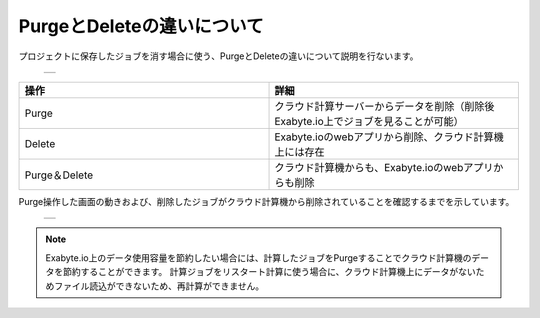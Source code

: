===========================
PurgeとDeleteの違いについて
===========================

プロジェクトに保存したジョブを消す場合に使う、PurgeとDeleteの違いについて説明を行ないます。

  +--------------------------------------------------------------------------+
  | .. image:: ./imgs/purge_delete_001.png                                   |
  |    :scale: 50 %                                                          |
  |    :align: center                                                        |
  +--------------------------------------------------------------------------+


.. csv-table::
   :header-rows: 1
   :widths: 5, 5
   :align: center

   操作, 詳細
   Purge, クラウド計算サーバーからデータを削除（削除後Exabyte.io上でジョブを見ることが可能）
   Delete, Exabyte.ioのwebアプリから削除、クラウド計算機上には存在
   Purge＆Delete, クラウド計算機からも、Exabyte.ioのwebアプリからも削除

Purge操作した画面の動きおよび、削除したジョブがクラウド計算機から削除されていることを確認するまでを示しています。

  +--------------------------------------------------------------------------+
  | .. image:: ./imgs/purge_delete_002.gif                                   |
  |    :scale: 50 %                                                          |
  |    :align: center                                                        |
  +--------------------------------------------------------------------------+


.. note::

   Exabyte.io上のデータ使用容量を節約したい場合には、計算したジョブをPurgeすることでクラウド計算機のデータを節約することができます。
   計算ジョブをリスタート計算に使う場合に、クラウド計算機上にデータがないためファイル読込ができないため、再計算ができません。


